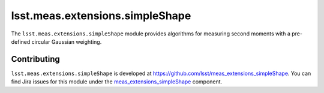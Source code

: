 .. py:currentmodule:: lsst.meas.extensions.simpleShape

.. _lsst.meas.extensions.simpleShape:

################################
lsst.meas.extensions.simpleShape
################################

The ``lsst.meas.extensions.simpleShape`` module provides algorithms for measuring second moments with a pre-defined circular Gaussian weighting.

.. _lsst.meas.extensions.simpleShape-contributing:

Contributing
============

``lsst.meas.extensions.simpleShape`` is developed at https://github.com/lsst/meas_extensions_simpleShape.
You can find Jira issues for this module under the `meas_extensions_simpleShape <https://jira.lsstcorp.org/issues/?jql=project%20%3D%20DM%20AND%20component%20%3D%20meas_extensions_simpleShape>`_ component.

.. .. _lsst.meas.extensions.simpleShape-pyapi:

.. Python API reference
.. ====================

.. .. automodapi:: lsst.meas.extensions_simpleShape
